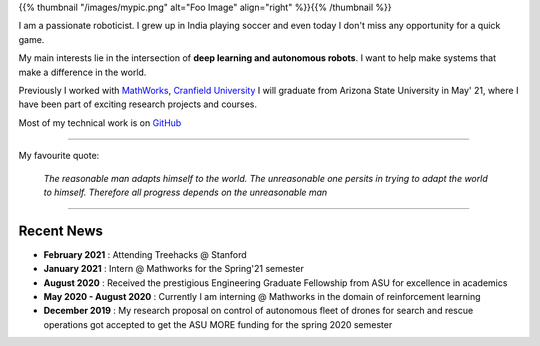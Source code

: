 .. title: Gautam Sharma
.. slug: index
.. date: 2021-02-20 23:03:00 UTC-07:00
.. tags: main
.. category: 
.. link: 
.. description: I am Gautam Sharma, a passionate roboticist
.. type: text

{{% thumbnail "/images/mypic.png" alt="Foo Image" align="right" %}}{{% /thumbnail %}}



I am a passionate roboticist. I grew up in India playing soccer and even today I don't miss any opportunity for a quick game.

My main interests lie in the intersection of **deep learning and autonomous robots**. I want to help make systems that make a difference in the world.

Previously I worked with `MathWorks <link:https://www.mathworks.com>`__, `Cranfield University <link:https://www.cranfield.ac.uk>`__
I will graduate from Arizona State University in May' 21, where I have been part of exciting research projects and courses.

Most of my technical work is on `GitHub <link:"https://github.com/gautam-sharma1">`__

------------------------------------------------------------------------------------

My favourite quote:

    *The reasonable man adapts himself to the world. The unreasonable one persits in trying to adapt the world to himself. Therefore all progress depends on the unreasonable man*

------------------------------------------------------------

Recent News
===========
- **February 2021** : Attending Treehacks @ Stanford
- **January 2021** : Intern @ Mathworks for the Spring'21 semester
- **August 2020** : Received the prestigious Engineering Graduate Fellowship from ASU for excellence in academics
- **May 2020 - August 2020** : Currently I am interning @ Mathworks in the domain of reinforcement learning
- **December 2019** : My research proposal on control of autonomous fleet of drones for search and rescue operations got accepted to get the ASU MORE funding for the spring 2020 semester
														
													